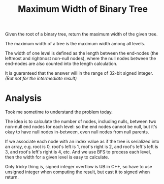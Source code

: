 #+title: Maximum Width of Binary Tree

Given the root of a binary tree, return the maximum width of the given tree.

The maximum width of a tree is the maximum width among all levels.

The width of one level is defined as the length between the end-nodes (the leftmost and rightmost non-null nodes), where the null nodes between the end-nodes
are also counted into the length calculation.

It is guaranteed that the answer will in the range of 32-bit signed integer. /(But not for the intermediate result)/

* Analysis

  Took me sometime to understand the problem today.

  The idea is to calculate the number of nodes, including nulls, between two non-null end nodes for each level: so the end nodes cannot be null, but it's okay
  to have null nodes in-between, even null nodes from null parents.

  If we associate each node with an index value as if the tree is serialized into an array, e.g. root is 0, root's left is 1, root's right is 2, and root's
  left's left is 3, and root's left's right is 4, etc. And we use BFS to process each level, then the width for a given level is easy to calculate.

  Only tricky thing is, signed integer overflow is UB in C++, so have to use unsigned integer when computing the result, but cast it to signed when return.
